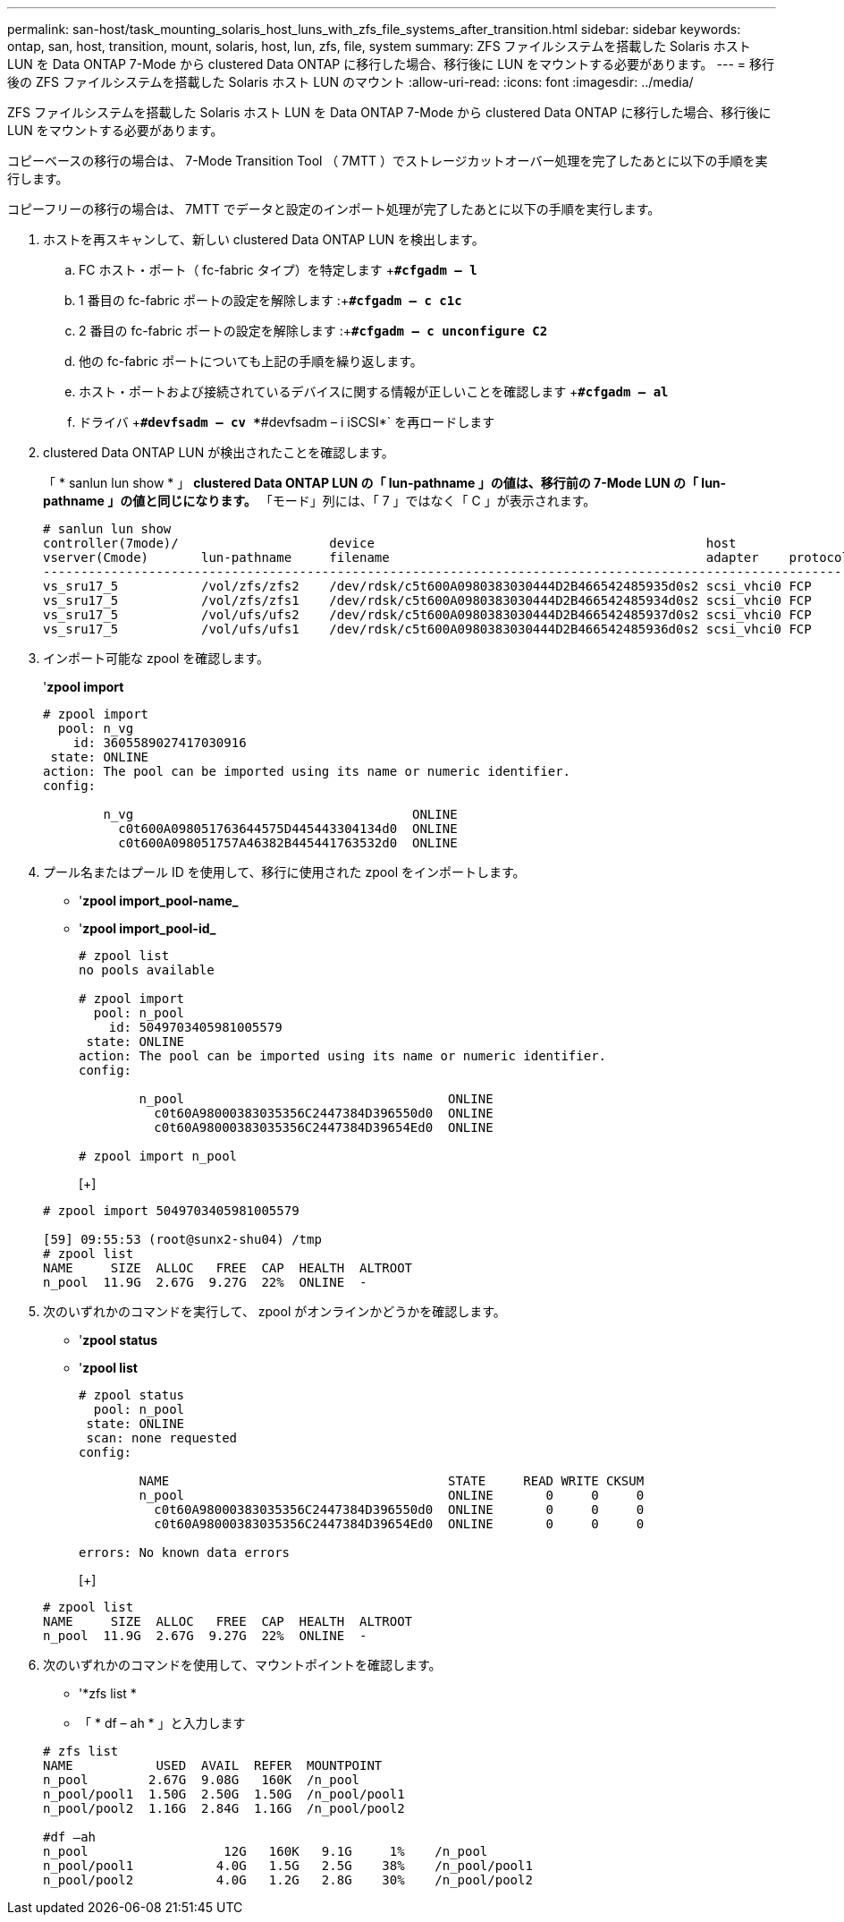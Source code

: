 ---
permalink: san-host/task_mounting_solaris_host_luns_with_zfs_file_systems_after_transition.html 
sidebar: sidebar 
keywords: ontap, san, host, transition, mount, solaris, host, lun, zfs, file, system 
summary: ZFS ファイルシステムを搭載した Solaris ホスト LUN を Data ONTAP 7-Mode から clustered Data ONTAP に移行した場合、移行後に LUN をマウントする必要があります。 
---
= 移行後の ZFS ファイルシステムを搭載した Solaris ホスト LUN のマウント
:allow-uri-read: 
:icons: font
:imagesdir: ../media/


[role="lead"]
ZFS ファイルシステムを搭載した Solaris ホスト LUN を Data ONTAP 7-Mode から clustered Data ONTAP に移行した場合、移行後に LUN をマウントする必要があります。

コピーベースの移行の場合は、 7-Mode Transition Tool （ 7MTT ）でストレージカットオーバー処理を完了したあとに以下の手順を実行します。

コピーフリーの移行の場合は、 7MTT でデータと設定のインポート処理が完了したあとに以下の手順を実行します。

. ホストを再スキャンして、新しい clustered Data ONTAP LUN を検出します。
+
.. FC ホスト・ポート（ fc-fabric タイプ）を特定します +`*#cfgadm – l*`
.. 1 番目の fc-fabric ポートの設定を解除します :+`*#cfgadm – c c1c*`
.. 2 番目の fc-fabric ポートの設定を解除します :+`*#cfgadm – c unconfigure C2*`
.. 他の fc-fabric ポートについても上記の手順を繰り返します。
.. ホスト・ポートおよび接続されているデバイスに関する情報が正しいことを確認します +`*#cfgadm – al*`
.. ドライバ +`*#devfsadm – cv *`*#devfsadm – i iSCSI*` を再ロードします


. clustered Data ONTAP LUN が検出されたことを確認します。
+
「 * sanlun lun show * 」 ** clustered Data ONTAP LUN の「 lun-pathname 」の値は、移行前の 7-Mode LUN の「 lun-pathname 」の値と同じになります。** 「モード」列には、「 7 」ではなく「 C 」が表示されます。

+
[listing]
----
# sanlun lun show
controller(7mode)/                    device                                            host                  lun
vserver(Cmode)       lun-pathname     filename                                          adapter    protocol   size    mode
--------------------------------------------------------------------------------------------------------------------------
vs_sru17_5           /vol/zfs/zfs2    /dev/rdsk/c5t600A0980383030444D2B466542485935d0s2 scsi_vhci0 FCP        6g      C
vs_sru17_5           /vol/zfs/zfs1    /dev/rdsk/c5t600A0980383030444D2B466542485934d0s2 scsi_vhci0 FCP        6g      C
vs_sru17_5           /vol/ufs/ufs2    /dev/rdsk/c5t600A0980383030444D2B466542485937d0s2 scsi_vhci0 FCP        5g      C
vs_sru17_5           /vol/ufs/ufs1    /dev/rdsk/c5t600A0980383030444D2B466542485936d0s2 scsi_vhci0 FCP        5g      C
----
. インポート可能な zpool を確認します。
+
'*zpool import*

+
[listing]
----
# zpool import
  pool: n_vg
    id: 3605589027417030916
 state: ONLINE
action: The pool can be imported using its name or numeric identifier.
config:

        n_vg                                     ONLINE
          c0t600A098051763644575D445443304134d0  ONLINE
          c0t600A098051757A46382B445441763532d0  ONLINE
----
. プール名またはプール ID を使用して、移行に使用された zpool をインポートします。
+
** '*zpool import_pool-name_*
** '*zpool import_pool-id_*


+
[listing]
----
# zpool list
no pools available

# zpool import
  pool: n_pool
    id: 5049703405981005579
 state: ONLINE
action: The pool can be imported using its name or numeric identifier.
config:

        n_pool                                   ONLINE
          c0t60A98000383035356C2447384D396550d0  ONLINE
          c0t60A98000383035356C2447384D39654Ed0  ONLINE

# zpool import n_pool
----
+
[+]

+
[listing]
----
# zpool import 5049703405981005579

[59] 09:55:53 (root@sunx2-shu04) /tmp
# zpool list
NAME     SIZE  ALLOC   FREE  CAP  HEALTH  ALTROOT
n_pool  11.9G  2.67G  9.27G  22%  ONLINE  -
----
. 次のいずれかのコマンドを実行して、 zpool がオンラインかどうかを確認します。
+
** '*zpool status*
** '*zpool list*


+
[listing]
----
# zpool status
  pool: n_pool
 state: ONLINE
 scan: none requested
config:

        NAME                                     STATE     READ WRITE CKSUM
        n_pool                                   ONLINE       0     0     0
          c0t60A98000383035356C2447384D396550d0  ONLINE       0     0     0
          c0t60A98000383035356C2447384D39654Ed0  ONLINE       0     0     0

errors: No known data errors
----
+
[+]

+
[listing]
----
# zpool list
NAME     SIZE  ALLOC   FREE  CAP  HEALTH  ALTROOT
n_pool  11.9G  2.67G  9.27G  22%  ONLINE  -
----
. 次のいずれかのコマンドを使用して、マウントポイントを確認します。
+
** '*zfs list *
** 「 * df – ah * 」と入力します


+
[listing]
----
# zfs list
NAME           USED  AVAIL  REFER  MOUNTPOINT
n_pool        2.67G  9.08G   160K  /n_pool
n_pool/pool1  1.50G  2.50G  1.50G  /n_pool/pool1
n_pool/pool2  1.16G  2.84G  1.16G  /n_pool/pool2

#df –ah
n_pool                  12G   160K   9.1G     1%    /n_pool
n_pool/pool1           4.0G   1.5G   2.5G    38%    /n_pool/pool1
n_pool/pool2           4.0G   1.2G   2.8G    30%    /n_pool/pool2
----

